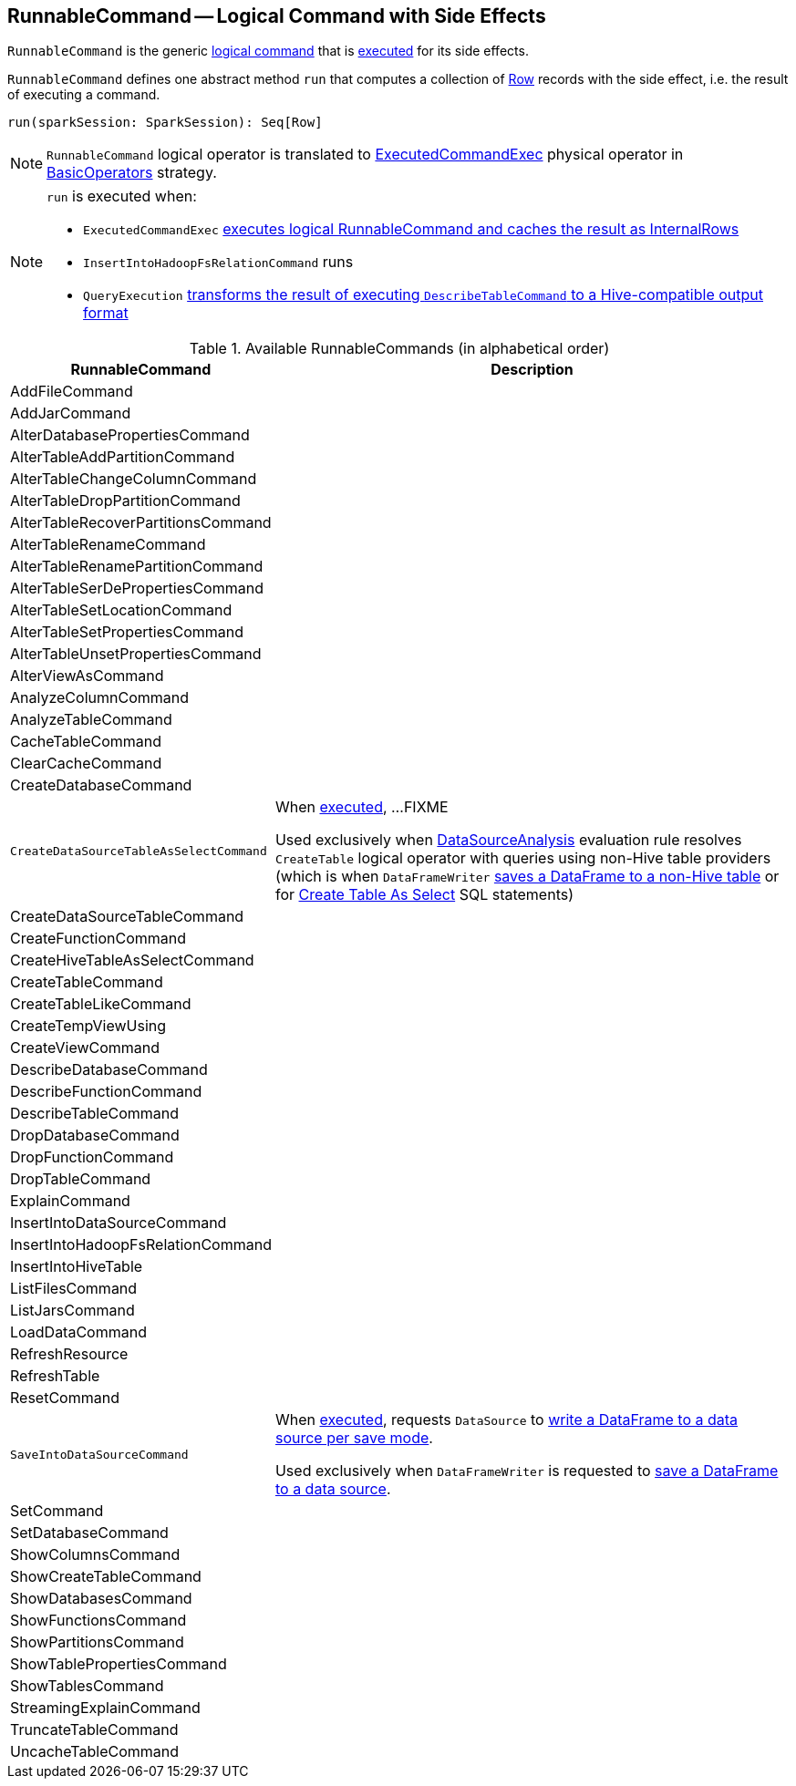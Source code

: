 == [[RunnableCommand]] RunnableCommand -- Logical Command with Side Effects

`RunnableCommand` is the generic link:spark-sql-LogicalPlan.adoc#Command[logical command] that is <<run, executed>> for its side effects.

[[run]]
`RunnableCommand` defines one abstract method `run` that computes a collection of link:spark-sql-Row.adoc[Row] records with the side effect, i.e. the result of executing a command.

[source, scala]
----
run(sparkSession: SparkSession): Seq[Row]
----

NOTE: `RunnableCommand` logical operator is translated to link:spark-sql-SparkPlan-ExecutedCommandExec.adoc[ExecutedCommandExec] physical operator in link:spark-sql-SparkStrategy-BasicOperators.adoc#RunnableCommand[BasicOperators] strategy.

[NOTE]
====
`run` is executed when:

* `ExecutedCommandExec` link:spark-sql-SparkPlan-ExecutedCommandExec.adoc#sideEffectResult[executes logical RunnableCommand and caches the result as InternalRows]
* `InsertIntoHadoopFsRelationCommand` runs
* `QueryExecution` link:spark-sql-QueryExecution.adoc#hiveResultString[transforms the result of executing `DescribeTableCommand` to a Hive-compatible output format]
====

[[available-commands]]
.Available RunnableCommands (in alphabetical order)
[width="100%",cols="1,2",options="header"]
|===
| RunnableCommand
| Description

| AddFileCommand
|

| AddJarCommand
|

| AlterDatabasePropertiesCommand
|

| AlterTableAddPartitionCommand
|

| AlterTableChangeColumnCommand
|

| AlterTableDropPartitionCommand
|

| AlterTableRecoverPartitionsCommand
|

| AlterTableRenameCommand
|

| AlterTableRenamePartitionCommand
|

| AlterTableSerDePropertiesCommand
|

| AlterTableSetLocationCommand
|

| AlterTableSetPropertiesCommand
|

| AlterTableUnsetPropertiesCommand
|

| AlterViewAsCommand
|

| AnalyzeColumnCommand
|

| AnalyzeTableCommand
|

| CacheTableCommand
|

| ClearCacheCommand
|

| CreateDatabaseCommand
|

| [[CreateDataSourceTableAsSelectCommand]] `CreateDataSourceTableAsSelectCommand`
| When <<run, executed>>, ...FIXME

Used exclusively when link:spark-sql-SessionState.adoc#DataSourceAnalysis[DataSourceAnalysis] evaluation rule resolves `CreateTable` logical operator with queries using non-Hive table providers (which is when `DataFrameWriter` link:spark-sql-dataframewriter.adoc#saveAsTable[saves a DataFrame to a non-Hive table] or for link:spark-sql-SparkSqlAstBuilder.adoc#visitCreateTable[Create Table As Select] SQL statements)

| CreateDataSourceTableCommand
|

| CreateFunctionCommand
|

| CreateHiveTableAsSelectCommand
|

| CreateTableCommand
|

| CreateTableLikeCommand
|

| CreateTempViewUsing
|

| CreateViewCommand
|

| DescribeDatabaseCommand
|

| DescribeFunctionCommand
|

| [[DescribeTableCommand]] DescribeTableCommand
|

| DropDatabaseCommand
|

| DropFunctionCommand
|

| DropTableCommand
|

| ExplainCommand
|

| InsertIntoDataSourceCommand
|

| InsertIntoHadoopFsRelationCommand
|

| InsertIntoHiveTable
|

| ListFilesCommand
|

| ListJarsCommand
|

| LoadDataCommand
|

| RefreshResource
|

| RefreshTable
|

| ResetCommand
|

| [[SaveIntoDataSourceCommand]] `SaveIntoDataSourceCommand`
| When <<run, executed>>, requests `DataSource` to link:spark-sql-datasource.adoc#write[write a DataFrame to a data source per save mode].

Used exclusively when `DataFrameWriter` is requested to link:spark-sql-dataframewriter.adoc#save[save a DataFrame to a data source].

| [[SetCommand]] SetCommand
|

| SetDatabaseCommand
|

| ShowColumnsCommand
|

| ShowCreateTableCommand
|

| ShowDatabasesCommand
|

| ShowFunctionsCommand
|

| ShowPartitionsCommand
|

| ShowTablePropertiesCommand
|

| ShowTablesCommand
|

| StreamingExplainCommand
|

| TruncateTableCommand
|

| UncacheTableCommand
|
|===
